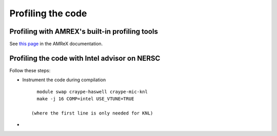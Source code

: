 Profiling the code
==================

Profiling with AMREX's built-in profiling tools
-----------------------------------------------
See `this page <https://amrex-codes.github.io/amrex/docs_html/Chapter12.html>`__ in the AMReX documentation.


Profiling the code with Intel advisor on NERSC
----------------------------------------------

Follow these steps:

- Instrument the code during compilation

  ::

     module swap craype-haswell craype-mic-knl
     make -j 16 COMP=intel USE_VTUNE=TRUE

   (where the first line is only needed for KNL)

- 

   
